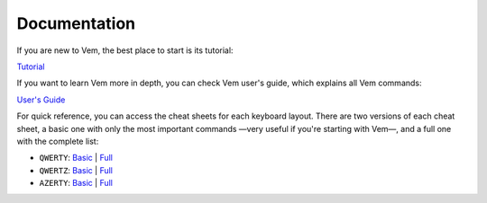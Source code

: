 
.. role:: key
.. default-role:: key
.. |br| raw:: html

    <br/>

Documentation
=============

If you are new to Vem, the best place to start is its tutorial:

.. container:: note

    `Tutorial </docs/tutorial.html>`__

If you want to learn Vem more in depth, you can check Vem user's guide, which
explains all Vem commands:

.. container:: note

    `User's Guide </docs/users-guide/index.html>`__

For quick reference, you can access the cheat sheets for each keyboard layout.
There are two versions of each cheat sheet, a basic one with only the most
important commands —very useful if you're starting with Vem—, and a full one
with the complete list:

.. container:: note

    * ``QWERTY``: `Basic </docs/cheat-sheets/qwerty-basic.html>`__ | `Full </docs/cheat-sheets/qwerty-full.html>`__
    * ``QWERTZ``: `Basic </docs/cheat-sheets/qwertz-basic.html>`__ | `Full </docs/cheat-sheets/qwertz-full.html>`__
    * ``AZERTY``: `Basic </docs/cheat-sheets/azerty-basic.html>`__ | `Full </docs/cheat-sheets/azerty-full.html>`__

